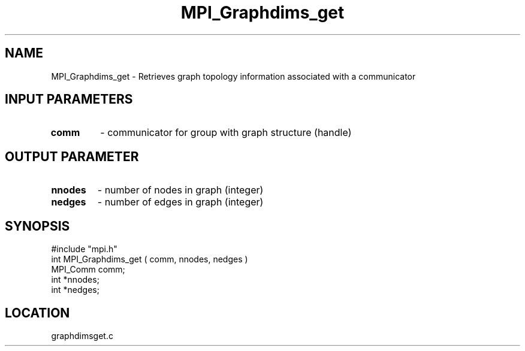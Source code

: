 .TH MPI_Graphdims_get 3 "4/23/1995" " " "MPI"
.SH NAME
MPI_Graphdims_get \- Retrieves graph topology information associated with a
communicator

.SH INPUT PARAMETERS
.PD 0
.TP
.B comm 
- communicator for group with graph structure (handle) 
.PD 1

.SH OUTPUT PARAMETER
.PD 0
.TP
.B nnodes 
- number of nodes in graph (integer) 
.PD 1
.PD 0
.TP
.B nedges 
- number of edges in graph (integer) 
.PD 1

.SH SYNOPSIS
.nf
#include "mpi.h"
int MPI_Graphdims_get ( comm, nnodes, nedges )
MPI_Comm  comm;
int              *nnodes;
int              *nedges;

.fi

.SH LOCATION
 graphdimsget.c
